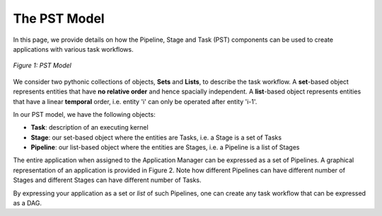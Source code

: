 .. _overview:

*************
The PST Model
*************

In this page, we provide details on how the Pipeline, Stage and Task (PST) components can be used to create 
applications with various task workflows. 

.. figure:: figures/pst-model.jpg
   :width: 400pt
   :align: center
   :alt: Ensemble Toolkit Design - high level

   `Figure 1: PST Model`


We consider two pythonic collections of objects, **Sets** and **Lists**, to describe the task workflow. A 
**set**-based object represents entities that have **no relative order** and hence spacially independent. 
A **list**-based object represents entities that have a linear **temporal** order, i.e. entity 'i' can only be
operated after entity 'i-1'. 

In our PST model, we have the following objects:

* **Task**: description of an executing kernel 
* **Stage**: our set-based object where the entities are Tasks, i.e. a Stage is a set of Tasks
* **Pipeline**: our list-based object where the entities are Stages, i.e. a Pipeline is a list of Stages

The entire application when assigned to the Application Manager can be expressed as a set of Pipelines. A graphical
representation of an application is provided in Figure 2. Note how different Pipelines can have different number of 
Stages and different Stages can have different number of Tasks.

By expressing your application as a set or *list* of such Pipelines, one can create any task workflow that can be 
expressed as a DAG.
